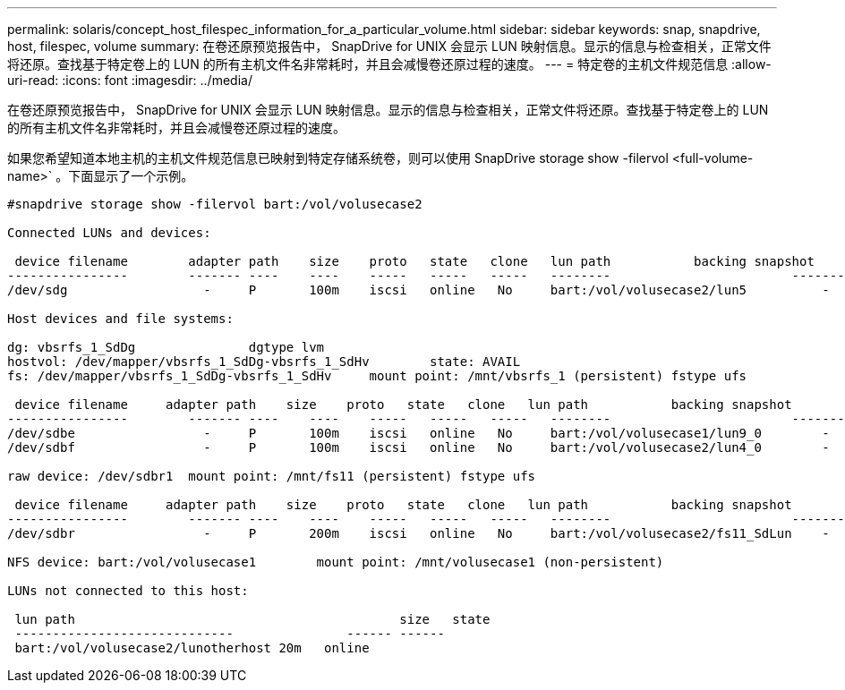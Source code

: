 ---
permalink: solaris/concept_host_filespec_information_for_a_particular_volume.html 
sidebar: sidebar 
keywords: snap, snapdrive, host, filespec, volume 
summary: 在卷还原预览报告中， SnapDrive for UNIX 会显示 LUN 映射信息。显示的信息与检查相关，正常文件将还原。查找基于特定卷上的 LUN 的所有主机文件名非常耗时，并且会减慢卷还原过程的速度。 
---
= 特定卷的主机文件规范信息
:allow-uri-read: 
:icons: font
:imagesdir: ../media/


[role="lead"]
在卷还原预览报告中， SnapDrive for UNIX 会显示 LUN 映射信息。显示的信息与检查相关，正常文件将还原。查找基于特定卷上的 LUN 的所有主机文件名非常耗时，并且会减慢卷还原过程的速度。

如果您希望知道本地主机的主机文件规范信息已映射到特定存储系统卷，则可以使用 SnapDrive storage show -filervol <full-volume-name>` 。下面显示了一个示例。

[listing]
----
#snapdrive storage show -filervol bart:/vol/volusecase2

Connected LUNs and devices:

 device filename        adapter path    size    proto   state   clone   lun path           backing snapshot
----------------        ------- ----    ----    -----   -----   -----   --------                        ----------------
/dev/sdg                  -     P       100m    iscsi   online   No     bart:/vol/volusecase2/lun5          -

Host devices and file systems:

dg: vbsrfs_1_SdDg               dgtype lvm
hostvol: /dev/mapper/vbsrfs_1_SdDg-vbsrfs_1_SdHv        state: AVAIL
fs: /dev/mapper/vbsrfs_1_SdDg-vbsrfs_1_SdHv     mount point: /mnt/vbsrfs_1 (persistent) fstype ufs

 device filename     adapter path    size    proto   state   clone   lun path           backing snapshot
----------------        ------- ----    ----    -----   -----   -----   --------                        ----------------
/dev/sdbe                 -     P       100m    iscsi   online   No     bart:/vol/volusecase1/lun9_0        -
/dev/sdbf                 -     P       100m    iscsi   online   No     bart:/vol/volusecase2/lun4_0        -

raw device: /dev/sdbr1  mount point: /mnt/fs11 (persistent) fstype ufs

 device filename     adapter path    size    proto   state   clone   lun path           backing snapshot
----------------        ------- ----    ----    -----   -----   -----   --------                        ----------------
/dev/sdbr                 -     P       200m    iscsi   online   No     bart:/vol/volusecase2/fs11_SdLun    -

NFS device: bart:/vol/volusecase1        mount point: /mnt/volusecase1 (non-persistent)

LUNs not connected to this host:

 lun path                                           size   state
 -----------------------------               ------ ------
 bart:/vol/volusecase2/lunotherhost 20m   online
----